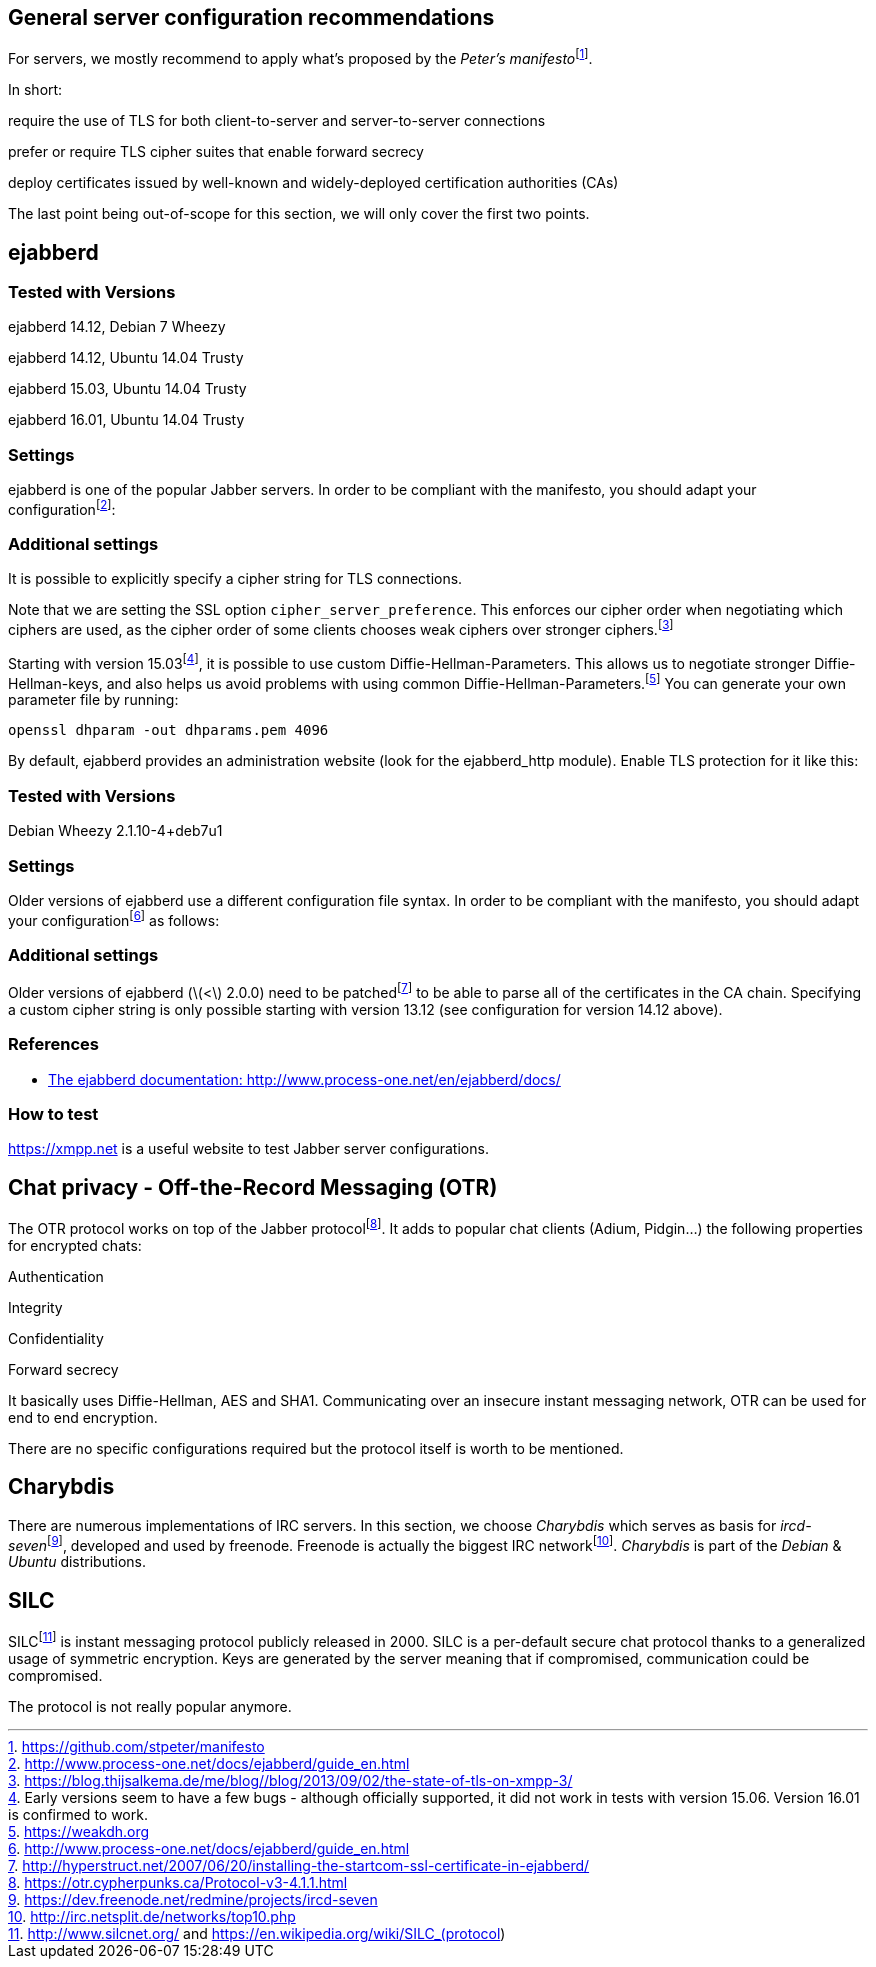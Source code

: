 == General server configuration recommendations

For servers, we mostly recommend to apply what’s proposed by the
__Peter’s manifesto__footnote:[https://github.com/stpeter/manifesto].

In short:

require the use of TLS for both client-to-server and server-to-server
connections

prefer or require TLS cipher suites that enable forward secrecy

deploy certificates issued by well-known and widely-deployed
certification authorities (CAs)

The last point being out-of-scope for this section, we will only cover
the first two points.

== ejabberd

=== Tested with Versions

ejabberd 14.12, Debian 7 Wheezy

ejabberd 14.12, Ubuntu 14.04 Trusty

ejabberd 15.03, Ubuntu 14.04 Trusty

ejabberd 16.01, Ubuntu 14.04 Trusty

=== Settings

ejabberd is one of the popular Jabber servers. In order to be compliant
with the manifesto, you should adapt your
configurationfootnote:[http://www.process-one.net/docs/ejabberd/guide_en.html]:

=== Additional settings

It is possible to explicitly specify a cipher string for TLS
connections.

Note that we are setting the SSL option `cipher_server_preference`. This
enforces our cipher order when negotiating which ciphers are used, as
the cipher order of some clients chooses weak ciphers over stronger
ciphers.footnote:[https://blog.thijsalkema.de/me/blog//blog/2013/09/02/the-state-of-tls-on-xmpp-3/]

Starting with version 15.03footnote:[Early versions seem to have a few
bugs - although officially supported, it did not work in tests with
version 15.06. Version 16.01 is confirmed to work.], it is possible to
use custom Diffie-Hellman-Parameters. This allows us to negotiate
stronger Diffie-Hellman-keys, and also helps us avoid problems with
using common Diffie-Hellman-Parameters.footnote:[https://weakdh.org] You
can generate your own parameter file by running:

....
openssl dhparam -out dhparams.pem 4096
....

By default, ejabberd provides an administration website (look for the
ejabberd_http module). Enable TLS protection for it like this:

=== Tested with Versions

Debian Wheezy 2.1.10-4+deb7u1

=== Settings

Older versions of ejabberd use a different configuration file syntax. In
order to be compliant with the manifesto, you should adapt your
configurationfootnote:[http://www.process-one.net/docs/ejabberd/guide_en.html]
as follows:

=== Additional settings

Older versions of ejabberd (latexmath:[$<$] 2.0.0) need to be
patchedfootnote:[http://hyperstruct.net/2007/06/20/installing-the-startcom-ssl-certificate-in-ejabberd/]
to be able to parse all of the certificates in the CA chain. Specifying
a custom cipher string is only possible starting with version 13.12 (see
configuration for version 14.12 above).

=== References

* http://www.process-one.net/en/ejabberd/docs/[The ejabberd
documentation: http://www.process-one.net/en/ejabberd/docs/]

=== How to test

https://xmpp.net is a useful website to test Jabber server
configurations.

== Chat privacy - Off-the-Record Messaging (OTR)

The OTR protocol works on top of the Jabber
protocolfootnote:[https://otr.cypherpunks.ca/Protocol-v3-4.1.1.html]. It
adds to popular chat clients (Adium, Pidgin...) the following properties
for encrypted chats:

Authentication

Integrity

Confidentiality

Forward secrecy

It basically uses Diffie-Hellman, AES and SHA1. Communicating over an
insecure instant messaging network, OTR can be used for end to end
encryption.

There are no specific configurations required but the protocol itself is
worth to be mentioned.

== Charybdis

There are numerous implementations of IRC servers. In this section, we
choose _Charybdis_ which serves as basis for
__ircd-seven__footnote:[https://dev.freenode.net/redmine/projects/ircd-seven],
developed and used by freenode. Freenode is actually the biggest IRC
networkfootnote:[http://irc.netsplit.de/networks/top10.php]. _Charybdis_
is part of the _Debian_ & _Ubuntu_ distributions.

== SILC

SILCfootnote:[http://www.silcnet.org/ and
https://en.wikipedia.org/wiki/SILC_(protocol)] is instant messaging
protocol publicly released in 2000. SILC is a per-default secure chat
protocol thanks to a generalized usage of symmetric encryption. Keys are
generated by the server meaning that if compromised, communication could
be compromised.

The protocol is not really popular anymore.
